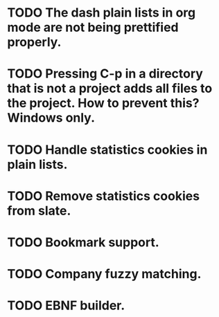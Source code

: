 * TODO The dash plain lists in org mode are not being prettified properly.
* TODO Pressing C-p in a directory that is not a project adds all files to the project. How to prevent this? Windows only.
* TODO Handle statistics cookies in plain lists.
* TODO Remove statistics cookies from slate.
* TODO Bookmark support.
* TODO Company fuzzy matching.
* TODO EBNF builder.
